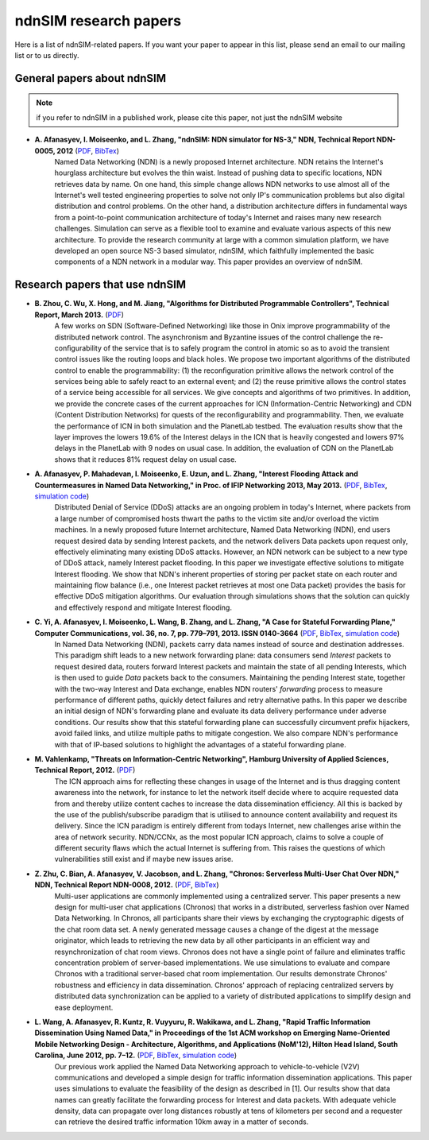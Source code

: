 ndnSIM research papers
======================

Here is a list of ndnSIM-related papers.  If you want your paper to appear in this list, please send an email to our mailing list or to us directly.

General papers about ndnSIM
---------------------------

.. note::
    if you refer to ndnSIM in a published work, please cite this paper, not just the ndnSIM website

- **A. Afanasyev, I. Moiseenko, and L. Zhang, "ndnSIM: NDN simulator for NS-3," NDN, Technical Report NDN-0005, 2012** (`PDF <http://named-data.net/techreport/TR005-ndnsim.pdf>`_, `BibTex <http://lasr.cs.ucla.edu/afanasyev/bibwiki/bibtex/367>`_)
    Named Data Networking (NDN) is a newly proposed Internet architecture.
    NDN retains the Internet's hourglass architecture but evolves the thin waist. 
    Instead of pushing data to specific locations, NDN retrieves data by name.  
    On one hand, this simple change allows NDN networks to use almost all of the Internet's well tested engineering properties to solve not only IP's communication problems but also digital distribution and control problems.  
    On the other hand, a distribution architecture differs in fundamental ways from a point-to-point communication architecture of today's Internet and raises many new research challenges.  
    Simulation can serve as a flexible tool to examine and evaluate various aspects of this new architecture. 
    To provide the research community at large with a common simulation platform, we have developed an open source NS-3 based simulator, ndnSIM, which faithfully implemented the basic components of a NDN network in a  modular way. 
    This paper provides an overview of ndnSIM.
    

Research papers that use ndnSIM
-------------------------------

- **B. Zhou, C. Wu, X. Hong, and M. Jiang, "Algorithms for Distributed Programmable Controllers", Technical Report, March 2013.** (`PDF <http://hong.cs.ua.edu/DCP-techReport-March2013.pdf>`_)
    A few works on SDN (Software-Deﬁned Networking) like those in Onix improve programmability of the distributed network control. The asynchronism and Byzantine issues of the control challenge the re-conﬁgurability of the service that is to safely program the control in atomic so as to avoid the transient control issues like the routing loops and black holes. We propose two important algorithms of the distributed control to enable the programmability: (1) the reconﬁguration primitive allows the network control of the services being able to safely react to an external event; and (2) the reuse primitive allows the control states of a service being accessible for all services. We give concepts and algorithms of two primitives. In addition, we provide the concrete cases of the current approaches for ICN (Information-Centric Networking) and CDN (Content Distribution Networks) for quests of the reconﬁgurability and programmability. Then, we evaluate the performance of ICN in both simulation and the PlanetLab testbed. The evaluation results show that the layer improves the lowers 19.6% of the Interest delays in the ICN that is heavily congested and lowers 97% delays in the PlanetLab with 9 nodes on usual case. In addition, the evaluation of CDN on the PlanetLab shows that it reduces 81% request delay on usual case.

- **A. Afanasyev, P. Mahadevan, I. Moiseenko, E. Uzun, and L. Zhang, "Interest Flooding Attack and Countermeasures in Named Data Networking," in Proc. of IFIP Networking 2013, May 2013.** (`PDF <http://lasr.cs.ucla.edu/afanasyev/data/files/Afanasyev/ifip-interest-flooding-ndn.pdf>`_, `BibTex <http://lasr.cs.ucla.edu/afanasyev/bibwiki/bibtex/381>`_, `simulation code <https://github.com/cawka/ndnSIM-ddos-interest-flooding>`_)
    Distributed Denial of Service (DDoS) attacks are an ongoing problem in today's Internet, where packets from a large number of compromised hosts thwart the paths to the victim site and/or overload the victim machines. 
    In a newly proposed future Internet architecture, Named Data Networking (NDN), end users request desired data by sending Interest packets, and the network delivers Data packets upon request only, effectively eliminating many existing DDoS attacks. 
    However, an NDN network can be subject to a new type of DDoS attack, namely Interest packet flooding.  
    In this paper we investigate effective solutions to mitigate Interest flooding.
    We show that NDN's inherent properties of storing per packet state on each router and maintaining flow balance (i.e., one Interest packet retrieves at most one Data packet) provides the  basis for effective DDoS mitigation algorithms.
    Our evaluation through simulations shows that the solution can quickly and effectively respond and mitigate Interest flooding.
    
- **C. Yi, A. Afanasyev, I. Moiseenko, L. Wang, B. Zhang, and L. Zhang, "A Case for Stateful Forwarding Plane," Computer Communications, vol. 36, no. 7, pp. 779–791, 2013. ISSN 0140-3664** (`PDF <http://lasr.cs.ucla.edu/afanasyev/data/files/Yi/comcom-stateful-forwarding.pdf>`_, `BibTex <http://lasr.cs.ucla.edu/afanasyev/bibwiki/bibtex/380>`_, `simulation code <https://github.com/cawka/ndnSIM-comcom-stateful-fw>`_)
    In Named Data Networking (NDN), packets carry data names instead of source and destination addresses. 
    This paradigm shift leads to a new network forwarding plane: data consumers send *Interest* packets to request desired data, routers forward Interest packets and maintain the state of all pending Interests, which is then used to guide *Data* packets back to the consumers.
    Maintaining the pending Interest state, together with the two-way Interest and Data exchange, enables NDN routers' *forwarding* process to measure performance of different paths, quickly detect failures and retry alternative paths.
    In this paper we describe an initial design of NDN's forwarding plane and evaluate its data delivery performance under adverse conditions.
    Our results show that this stateful forwarding plane can successfully circumvent prefix hijackers, avoid failed links, and utilize multiple paths to mitigate congestion.  
    We also compare NDN's performance with that of IP-based solutions to highlight the advantages of a stateful forwarding plane.

- **M. Vahlenkamp, "Threats on Information-Centric Networking", Hamburg University of Applied Sciences, Technical Report, 2012.** (`PDF <http://inet.cpt.haw-hamburg.de/teaching/ws-2012-13/master-projekt/markus-vahlenkamp_seminar.pdf>`_)
    The ICN approach aims for reﬂecting these changes in usage of the Internet and is thus dragging content awareness into the network, for instance to let the network itself decide where to acquire requested data from and thereby utilize content caches to increase the data dissemination efﬁciency. All this is backed by the use of the publish/subscribe paradigm that is utilised to announce content availability and request its delivery. Since the ICN paradigm is entirely different from todays Internet, new challenges arise within the area of network security. NDN/CCNx, as the most popular ICN approach, claims to solve a couple of different security ﬂaws which the actual Internet is suffering from. This raises the questions of which vulnerabilities still exist and if maybe new issues arise.

- **Z. Zhu, C. Bian, A. Afanasyev, V. Jacobson, and L. Zhang, "Chronos: Serverless Multi-User Chat Over NDN," NDN, Technical Report NDN-0008, 2012.** (`PDF <http://named-data.net/techreport/TR008-chronos.pdf>`_, `BibTex <http://lasr.cs.ucla.edu/afanasyev/bibwiki/bibtex/371>`_) 
    Multi-user applications are commonly implemented using a centralized server.
    This paper presents a new design for multi-user chat applications (Chronos) that works in a distributed, serverless fashion over Named Data Networking.
    In Chronos, all participants share their views by exchanging the cryptographic digests of the chat room data set.
    A newly generated message causes a change of the digest at the message originator, which leads to retrieving the new data by all other participants in an efficient way and resynchronization of chat room views.
    Chronos does not have a single point of failure and eliminates traffic concentration problem of server-based implementations.
    We use simulations to evaluate and compare Chronos with a traditional server-based chat room implementation.
    Our results demonstrate Chronos' robustness and efficiency in data dissemination.
    Chronos' approach of replacing centralized servers by distributed data synchronization can be applied to a variety of distributed applications to simplify design and ease deployment.

- **L. Wang, A. Afanasyev, R. Kuntz, R. Vuyyuru, R. Wakikawa, and L. Zhang, "Rapid Traffic Information Dissemination Using Named Data," in Proceedings of the 1st ACM workshop on Emerging Name-Oriented Mobile Networking Design - Architecture, Algorithms, and Applications (NoM'12), Hilton Head Island, South Carolina, June 2012, pp. 7–12.** (`PDF <http://lasr.cs.ucla.edu/afanasyev/data/files/Wang/nom.pdf>`_, `BibTex <http://lasr.cs.ucla.edu/afanasyev/bibwiki/bibtex/365>`_, `simulation code <https://github.com/cawka/ndnSIM-nom-rapid-car2car>`_)
    Our previous work applied the Named Data Networking approach to vehicle-to-vehicle (V2V) communications and developed a simple design for traffic information dissemination applications. This paper uses simulations to evaluate the feasibility of the design as described in [1]. 
    Our results show that data names can greatly facilitate the forwarding process for Interest and data packets. 
    With adequate vehicle density, data can propagate over long distances robustly at tens of kilometers per second and a requester can retrieve the desired traffic information 10km away in a matter of seconds.
